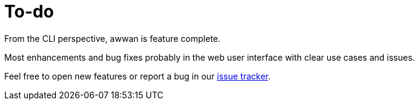 = To-do

From the CLI perspective, awwan is feature complete.

Most enhancements and bug fixes probably in the web user interface with
clear use cases and issues.

Feel free to open new features or report a bug in our
https://todo.sr.ht/~shulhan/awwan[issue tracker].

// SPDX-FileCopyrightText: 2019 M. Shulhan <ms@kilabit.info>
// SPDX-License-Identifier: GPL-3.0-or-later
